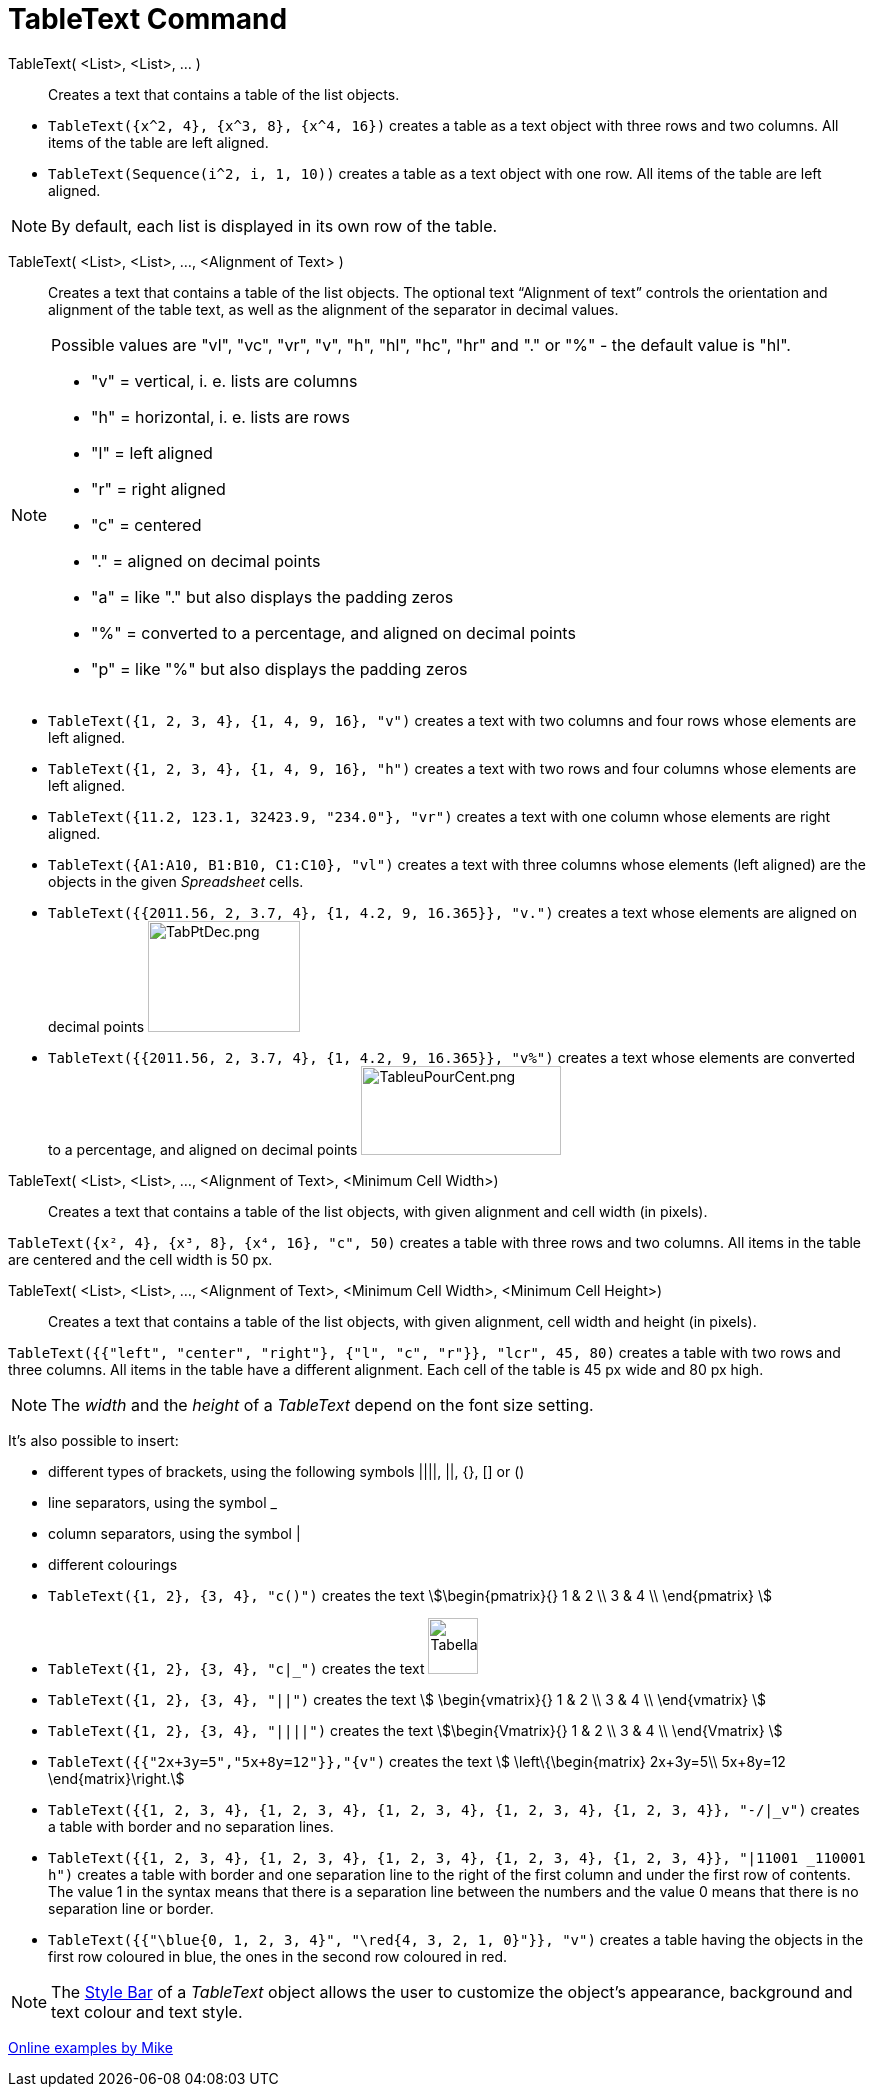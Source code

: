 = TableText Command
:page-en: commands/TableText
ifdef::env-github[:imagesdir: /en/modules/ROOT/assets/images]

TableText( <List>, <List>, ... )::
  Creates a text that contains a table of the list objects.

[EXAMPLE]
====

* `++TableText({x^2, 4}, {x^3, 8}, {x^4, 16})++` creates a table as a text object with three rows and two columns. All
items of the table are left aligned.
* `++TableText(Sequence(i^2, i, 1, 10))++` creates a table as a text object with one row. All items of the table are
left aligned.

====

[NOTE]
====

By default, each list is displayed in its own row of the table.

====

TableText( <List>, <List>, ..., <Alignment of Text> )::
  Creates a text that contains a table of the list objects. The optional text “Alignment of text” controls the
  orientation and alignment of the table text, as well as the alignment of the separator in decimal values.

[NOTE]
====

Possible values are "vl", "vc", "vr", "v", "h", "hl", "hc", "hr" and "." or "%" - the default value is "hl".

* "v" = vertical, i. e. lists are columns
* "h" = horizontal, i. e. lists are rows
* "l" = left aligned
* "r" = right aligned
* "c" = centered
* "." = aligned on decimal points
* "a" = like "." but also displays the padding zeros
* "%" = converted to a percentage, and aligned on decimal points
* "p" = like "%" but also displays the padding zeros

====

[EXAMPLE]
====

* `++TableText({1, 2, 3, 4}, {1, 4, 9, 16}, "v")++` creates a text with two columns and four rows whose elements are
left aligned.
* `++TableText({1, 2, 3, 4}, {1, 4, 9, 16}, "h")++` creates a text with two rows and four columns whose elements are
left aligned.
* `++TableText({11.2, 123.1, 32423.9, "234.0"}, "vr")++` creates a text with one column whose elements are right
aligned.
* `++TableText({A1:A10, B1:B10, C1:C10}, "vl")++` creates a text with three columns whose elements (left aligned) are
the objects in the given _Spreadsheet_ cells.
* `++TableText({{2011.56, 2, 3.7, 4}, {1, 4.2, 9, 16.365}}, "v.")++` creates a text whose elements are aligned on
decimal points image:TabPtDec.png[TabPtDec.png,width=152,height=111]
* `++TableText({{2011.56, 2, 3.7, 4}, {1, 4.2, 9, 16.365}}, "v%")++` creates a text whose elements are converted to a
percentage, and aligned on decimal points image:200px-TableuPourCent.png[TableuPourCent.png,width=200,height=89]

====

TableText( <List>, <List>, ..., <Alignment of Text>, <Minimum Cell Width>)::
  Creates a text that contains a table of the list objects, with given alignment and cell width (in pixels).

[EXAMPLE]
====

`++TableText({x², 4}, {x³, 8}, {x⁴, 16}, "c", 50)++` creates a table with three rows and two columns. All items in the
table are centered and the cell width is 50 px.

====

TableText( <List>, <List>, ..., <Alignment of Text>, <Minimum Cell Width>, <Minimum Cell Height>)::
  Creates a text that contains a table of the list objects, with given alignment, cell width and height (in pixels).

[EXAMPLE]
====

`++TableText({{"left", "center", "right"}, {"l", "c", "r"}}, "lcr", 45, 80)++` creates a table with two rows and
three columns. All items in the table have a different alignment. Each cell of the table is 45 px wide and 80 px high.

====

[NOTE]
====

The _width_ and the _height_ of a _TableText_ depend on the font size setting.

====

It's also possible to insert:

* different types of brackets, using the following symbols ||||, ||, {}, [] or ()
* line separators, using the symbol _
* column separators, using the symbol |
* different colourings

[EXAMPLE]
====

* `++TableText({1, 2}, {3, 4}, "c()")++` creates the text stem:[\begin{pmatrix}{} 1 & 2 \\ 3 & 4 \\ \end{pmatrix} ]
* `++TableText({1, 2}, {3, 4}, "c|_")++` creates the text
image:50px-TabellaTesto.png[TabellaTesto.png,width=50,height=56]
* `++TableText({1, 2}, {3, 4}, "||")++` creates the text stem:[ \begin{vmatrix}{} 1 & 2 \\ 3 & 4 \\ \end{vmatrix} ]
* `++TableText({1, 2}, {3, 4}, "||||")++` creates the text stem:[\begin{Vmatrix}{} 1 & 2 \\ 3 & 4 \\ \end{Vmatrix} ]
* `++TableText({{"2x+3y=5","5x+8y=12"}},"{v")++` creates the text stem:[ \left\{\begin{matrix} 2x+3y=5\\ 5x+8y=12
\end{matrix}\right.]
* `++TableText({{1, 2, 3, 4}, {1, 2, 3, 4}, {1, 2, 3, 4}, {1, 2, 3, 4}, {1, 2, 3, 4}}, "-/|_v")++` creates a table with
border and no separation lines.
* `++TableText({{1, 2, 3, 4}, {1, 2, 3, 4}, {1, 2, 3, 4}, {1, 2, 3, 4}, {1, 2, 3, 4}}, "|11001 _110001 h")++` creates a
table with border and one separation line to the right of the first column and under the first row of contents. The
value 1 in the syntax means that there is a separation line between the numbers and the value 0 means that there is no
separation line or border.
* `++TableText({{"\blue{0, 1, 2, 3, 4}", "\red{4, 3, 2, 1, 0}"}}, "v")++` creates a table having the objects in the
first row coloured in blue, the ones in the second row coloured in red.

====

[NOTE]
====

The xref:/Style_Bar.adoc[Style Bar] of a _TableText_ object allows the user to customize the object's appearance,
background and text colour and text style.

====

https://www.geogebra.org/m/Eq5T3vV3[Online examples by Mike]
